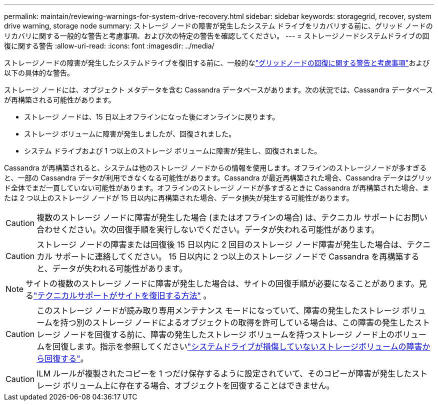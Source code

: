 ---
permalink: maintain/reviewing-warnings-for-system-drive-recovery.html 
sidebar: sidebar 
keywords: storagegrid, recover, system drive warning, storage node 
summary: ストレージ ノードの障害が発生したシステム ドライブをリカバリする前に、グリッド ノードのリカバリに関する一般的な警告と考慮事項、および次の特定の警告を確認してください。 
---
= ストレージノードシステムドライブの回復に関する警告
:allow-uri-read: 
:icons: font
:imagesdir: ../media/


[role="lead"]
ストレージノードの障害が発生したシステムドライブを復旧する前に、一般的なlink:warnings-and-considerations-for-grid-node-recovery.html["グリッドノードの回復に関する警告と考慮事項"]および以下の具体的な警告。

ストレージ ノードには、オブジェクト メタデータを含む Cassandra データベースがあります。次の状況では、Cassandra データベースが再構築される可能性があります。

* ストレージ ノードは、15 日以上オフラインになった後にオンラインに戻ります。
* ストレージ ボリュームに障害が発生しましたが、回復されました。
* システム ドライブおよび 1 つ以上のストレージ ボリュームに障害が発生し、回復されました。


Cassandra が再構築されると、システムは他のストレージ ノードからの情報を使用します。オフラインのストレージノードが多すぎると、一部の Cassandra データが利用できなくなる可能性があります。Cassandra が最近再構築された場合、Cassandra データはグリッド全体でまだ一貫していない可能性があります。オフラインのストレージ ノードが多すぎるときに Cassandra が再構築された場合、または 2 つ以上のストレージ ノードが 15 日以内に再構築された場合、データ損失が発生する可能性があります。


CAUTION: 複数のストレージ ノードに障害が発生した場合 (またはオフラインの場合) は、テクニカル サポートにお問い合わせください。次の回復手順を実行しないでください。データが失われる可能性があります。


CAUTION: ストレージ ノードの障害または回復後 15 日以内に 2 回目のストレージ ノード障害が発生した場合は、テクニカル サポートに連絡してください。  15 日以内に 2 つ以上のストレージ ノードで Cassandra を再構築すると、データが失われる可能性があります。


NOTE: サイトの複数のストレージ ノードに障害が発生した場合は、サイトの回復手順が必要になることがあります。見るlink:how-site-recovery-is-performed-by-technical-support.html["テクニカルサポートがサイトを復旧する方法"] 。


CAUTION: このストレージ ノードが読み取り専用メンテナンス モードになっていて、障害の発生したストレージ ボリュームを持つ別のストレージ ノードによるオブジェクトの取得を許可している場合は、この障害の発生したストレージ ノードを回復する前に、障害の発生したストレージ ボリュームを持つストレージ ノード上のボリュームを回復します。指示を参照してくださいlink:recovering-from-storage-volume-failure-where-system-drive-is-intact.html["システムドライブが損傷していないストレージボリュームの障害から回復する"]。


CAUTION: ILM ルールが複製されたコピーを 1 つだけ保存するように設定されていて、そのコピーが障害が発生したストレージ ボリューム上に存在する場合、オブジェクトを回復することはできません。
